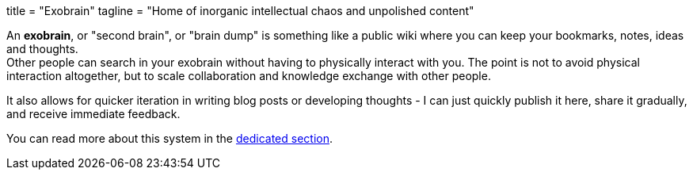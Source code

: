 +++
title = "Exobrain"
tagline = "Home of inorganic intellectual chaos and unpolished content"
+++

An *exobrain*, or "second brain", or "brain dump" is something like
a public wiki where you can keep your bookmarks, notes, ideas and thoughts. +
Other people can search in your exobrain without having to physically
interact with you. The point is not to avoid physical interaction
altogether, but to scale collaboration and knowledge exchange with other
people.

It also allows for quicker iteration in writing blog posts or developing
thoughts - I can just quickly publish it here, share it gradually, and
receive immediate feedback.

You can read more about this system in the
link:./exobrain/[dedicated section].
